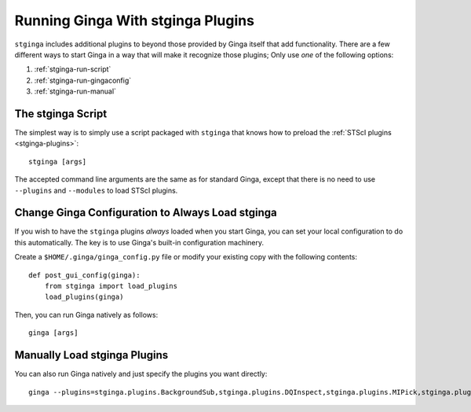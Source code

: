 .. _stginga-run:

Running Ginga With stginga Plugins
==================================

``stginga`` includes additional plugins to beyond those provided by Ginga
itself that add functionality.  There are a few different ways to start
Ginga in a way that will make it recognize those plugins; Only use *one* of the
following options:

#. :ref:`stginga-run-script`
#. :ref:`stginga-run-gingaconfig`
#. :ref:`stginga-run-manual`


.. _stginga-run-script:

The stginga Script
------------------

The simplest way is to simply use a script packaged with ``stginga`` that knows
how to preload the :ref:`STScI plugins <stginga-plugins>`::

    stginga [args]

The accepted command line arguments are the same as for standard Ginga, except
that there is no need to use ``--plugins`` and ``--modules`` to load
STScI plugins.


.. _stginga-run-gingaconfig:

Change Ginga Configuration to Always Load stginga
-------------------------------------------------

If you wish to have the ``stginga`` plugins *always* loaded when you
start Ginga, you can set your local configuration to do this automatically.
The key is to use Ginga's built-in configuration machinery.

Create a ``$HOME/.ginga/ginga_config.py`` file or modify your existing copy
with the following contents::

    def post_gui_config(ginga):
        from stginga import load_plugins
        load_plugins(ginga)

Then, you can run Ginga natively as follows::

    ginga [args]


.. _stginga-run-manual:

Manually Load stginga Plugins
-----------------------------

You can also run Ginga natively and just specify the plugins you want directly::

    ginga --plugins=stginga.plugins.BackgroundSub,stginga.plugins.DQInspect,stginga.plugins.MIPick,stginga.plugins.MultiImage --modules=stginga.plugins.ChangeHistory [args]
